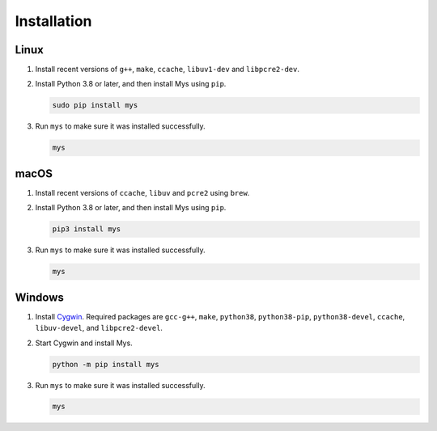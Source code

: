 Installation
============

Linux
^^^^^

#. Install recent versions of ``g++``, ``make``, ``ccache``,
   ``libuv1-dev`` and ``libpcre2-dev``.

#. Install Python 3.8 or later, and then install Mys using ``pip``.

   .. code-block:: text

      sudo pip install mys

#. Run ``mys`` to make sure it was installed successfully.

   .. code-block:: text

      mys

macOS
^^^^^

#. Install recent versions of ``ccache``, ``libuv`` and ``pcre2``
   using ``brew``.

#. Install Python 3.8 or later, and then install Mys using ``pip``.

   .. code-block:: text

      pip3 install mys

#. Run ``mys`` to make sure it was installed successfully.

   .. code-block:: text

      mys

Windows
^^^^^^^

#. Install `Cygwin`_. Required packages are ``gcc-g++``, ``make``,
   ``python38``, ``python38-pip``, ``python38-devel``, ``ccache``,
   ``libuv-devel``, and ``libpcre2-devel``.

#. Start Cygwin and install Mys.

   .. code-block:: text

      python -m pip install mys

#. Run ``mys`` to make sure it was installed successfully.

   .. code-block:: text

      mys

.. _Cygwin: https://www.cygwin.com/
